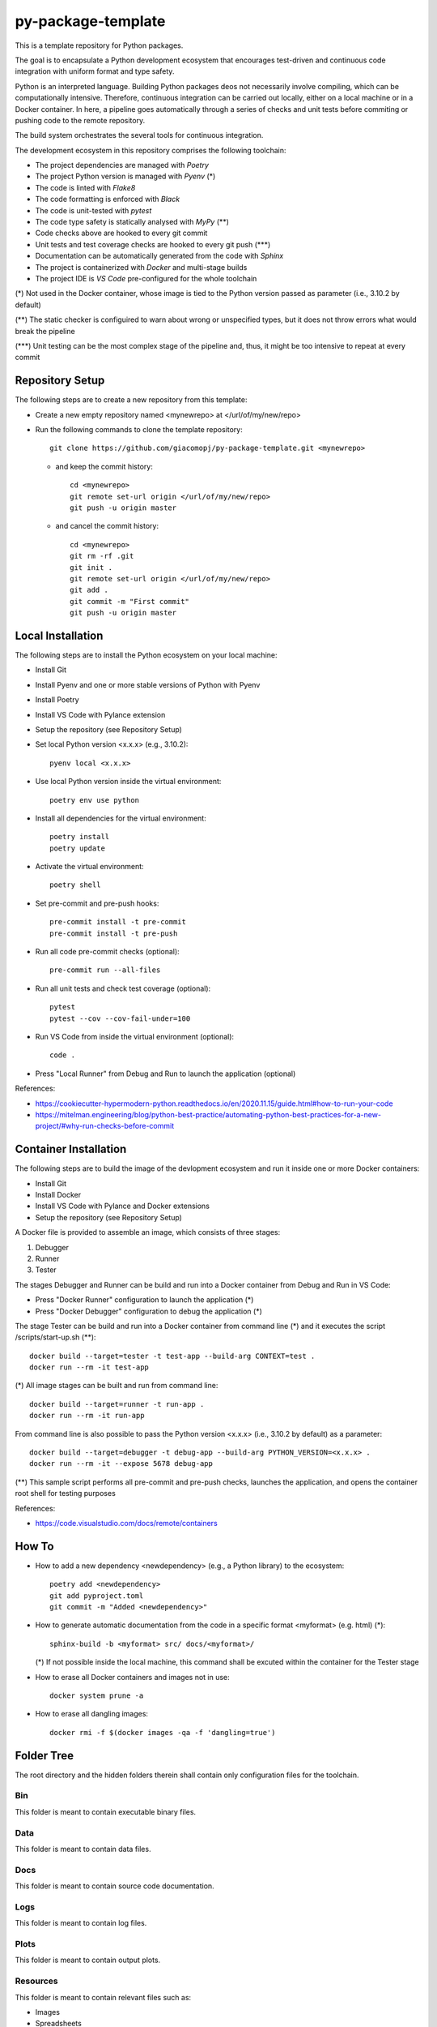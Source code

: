 ===================
py-package-template
===================

This is a template repository for Python packages.

The goal is to encapsulate a Python development ecosystem that encourages test-driven and continuous code integration with uniform format and type safety.

Python is an interpreted language. Building Python packages deos not necessarily involve compiling, which can be computationally intensive. Therefore, continuous integration can be carried out locally, either on a local machine or in a Docker container. In here, a pipeline goes automatically through a series of checks and unit tests before commiting or pushing code to the remote repository.

The build system orchestrates the several tools for continuous integration.

The development ecosystem in this repository comprises the following toolchain:

- The project dependencies are managed with *Poetry*
- The project Python version is managed with *Pyenv* (\*)
- The code is linted with *Flake8*
- The code formatting is enforced with *Black*
- The code is unit-tested with *pytest*
- The code type safety is statically analysed with *MyPy* (\*\*)
- Code checks above are hooked to every git commit
- Unit tests and test coverage checks are hooked to every git push (\*\*\*)
- Documentation can be automatically generated from the code with *Sphinx*
- The project is containerized with *Docker* and multi-stage builds
- The project IDE is *VS Code* pre-configured for the whole toolchain

(\*) Not used in the Docker container, whose image is tied to the Python version passed as parameter (i.e., 3.10.2 by default)

(\*\*) The static checker is configuired to warn about wrong or unspecified types, but it does not throw errors what would break the pipeline

(\*\*\*) Unit testing can be the most complex stage of the pipeline and, thus, it might be too intensive to repeat at every commit

Repository Setup
================

The following steps are to create a new repository from this template:

- Create a new empty repository named <mynewrepo> at </url/of/my/new/repo>

- Run the following commands to clone the template repository::

      git clone https://github.com/giacomopj/py-package-template.git <mynewrepo>

  * and keep the commit history::

        cd <mynewrepo>
        git remote set-url origin </url/of/my/new/repo>
        git push -u origin master

  * and cancel the commit history::

      cd <mynewrepo>
      git rm -rf .git
      git init .
      git remote set-url origin </url/of/my/new/repo>
      git add .
      git commit -m "First commit"
      git push -u origin master

Local Installation
==================

The following steps are to install the Python ecosystem on your local machine:

- Install Git

- Install Pyenv and one or more stable versions of Python with Pyenv

- Install Poetry

- Install VS Code with Pylance extension

- Setup the repository (see Repository Setup)

- Set local Python version <x.x.x> (e.g., 3.10.2)::

      pyenv local <x.x.x>

- Use local Python version inside the virtual environment::

      poetry env use python

- Install all dependencies for the virtual environment::

      poetry install
      poetry update

- Activate the virtual environment::

      poetry shell

- Set pre-commit and pre-push hooks::

      pre-commit install -t pre-commit
      pre-commit install -t pre-push

- Run all code pre-commit checks (optional)::

      pre-commit run --all-files

- Run all unit tests and check test coverage (optional)::

      pytest
      pytest --cov --cov-fail-under=100

- Run VS Code from inside the virtual environment (optional)::

      code .
      
- Press "Local Runner" from Debug and Run to launch the application (optional)

References:

* https://cookiecutter-hypermodern-python.readthedocs.io/en/2020.11.15/guide.html#how-to-run-your-code
* https://mitelman.engineering/blog/python-best-practice/automating-python-best-practices-for-a-new-project/#why-run-checks-before-commit

Container Installation
======================

The following steps are to build the image of the devlopment ecosystem and run it inside one or more Docker containers:

- Install Git

- Install Docker

- Install VS Code with Pylance and Docker extensions

- Setup the repository (see Repository Setup)

A Docker file is provided to assemble an image, which consists of three stages:

#. Debugger
#. Runner
#. Tester

The stages Debugger and Runner can be build and run into a Docker container from Debug and Run in VS Code:

- Press "Docker Runner" configuration to launch the application (\*)

- Press "Docker Debugger" configuration to debug the application (\*)

The stage Tester can be build and run into a Docker container from command line (\*) and it executes the script /scripts/start-up.sh (\*\*)::

      docker build --target=tester -t test-app --build-arg CONTEXT=test .
      docker run --rm -it test-app
      
(\*) All image stages can be built and run from command line::

    docker build --target=runner -t run-app .
    docker run --rm -it run-app
      
From command line is also possible to pass the Python version <x.x.x> (i.e., 3.10.2 by default) as a parameter::
      
    docker build --target=debugger -t debug-app --build-arg PYTHON_VERSION=<x.x.x> .
    docker run --rm -it --expose 5678 debug-app

(\*\*) This sample script performs all pre-commit and pre-push checks, launches the application, and opens the container root shell for testing purposes

References:

* https://code.visualstudio.com/docs/remote/containers

How To
======

- How to add a new dependency <newdependency> (e.g., a Python library) to the ecosystem::

      poetry add <newdependency>
      git add pyproject.toml
      git commit -m "Added <newdependency>"
      
- How to generate automatic documentation from the code in a specific format <myformat> (e.g. html) (\*)::

      sphinx-build -b <myformat> src/ docs/<myformat>/

  (\*) If not possible inside the local machine, this command shall be excuted within the container for the Tester stage

- How to erase all Docker containers and images not in use::

      docker system prune -a

- How to erase all dangling images::

      docker rmi -f $(docker images -qa -f 'dangling=true')

Folder Tree
===========

The root directory and the hidden folders therein shall contain only configuration files for the toolchain.

Bin
---

This folder is meant to contain executable binary files.

Data
----

This folder is meant to contain data files.

Docs
----

This folder is meant to contain source code documentation.

Logs
----

This folder is meant to contain log files.

Plots
-----

This folder is meant to contain output plots.

Resources
---------

This folder is meant to contain relevant files such as:

- Images
- Spreadsheets
- Presentations
- Papers
- Datasheets
- Etc.

Scripts
-------

This folder is meant to contain scripts for:

- Generating plots
- Sorting data files
- Filtering log files
- Etc.

Src
---

This folder is meant to contain the source code of one or more modules or a package ore a library.

 > Python modules are executable .py scripts

 > A Python package

 * is a collection of modules organized in a folder
   that contains __init__.py
 * can be made of multiple sub-packages (see /src/a and /src/b sub-folders)
 * can be made executable as a script by providing __main__.py
   which imports the package as a module

 > A Python library is a collection of packages

Tests
-----

This folder is meant to contain unit tests.

 > The tree of this folder shall mirror that of the source code
